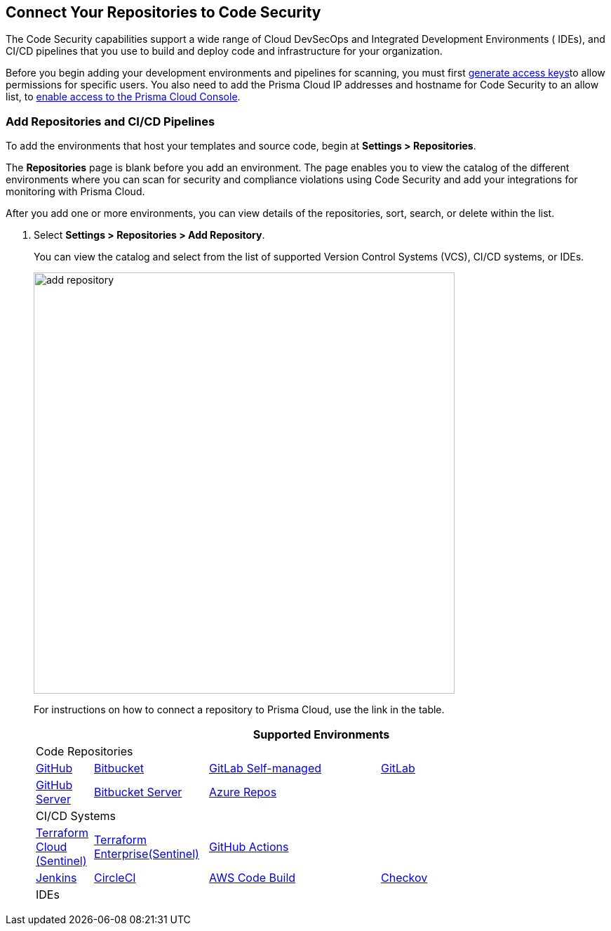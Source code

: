 == Connect Your Repositories to Code Security

The Code Security capabilities support a wide range of Cloud DevSecOps and Integrated Development Environments ( IDEs), and CI/CD pipelines that you use to build and deploy code and infrastructure for your organization.

Before you begin adding your development environments and pipelines for scanning, you must first xref:../../get-started/generate-access-keys.adoc[generate access keys]to allow permissions for specific users. You also need to add the Prisma Cloud IP addresses and hostname for Code Security to an allow list, to https://docs.paloaltonetworks.com/prisma/prisma-cloud/prisma-cloud-admin/get-started-with-prisma-cloud/enable-access-prisma-cloud-console.html#id7cb1c15c-a2fa-4072-%20b074-063158eeec08[enable access to the Prisma Cloud Console].

[.task]
=== Add Repositories and CI/CD Pipelines

To add  the environments that host your templates and source code, begin at *Settings > Repositories*.

The *Repositories* page is blank before you add an environment. The page enables you to view the catalog of the different environments where you can scan for security and compliance violations using Code Security and add your integrations for monitoring with Prisma Cloud.

After you add one or more environments, you can view details of the repositories, sort, search, or delete within the list.

[.procedure]
. Select *Settings > Repositories > Add Repository*.
+
You can view the catalog and select from the list of supported Version Control Systems (VCS), CI/CD systems, or IDEs.
+
image::add-repository.png[width=600]
+
For instructions on how to connect a repository to Prisma Cloud, use the link in the table.
+
[cols="1,2,3,4", options="header"]
|===
4+|Supported Environments

4+| Code Repositories

|xref:add-github.adoc[GitHub]
|xref:add-bitbucket.adoc[Bitbucket]
|xref:add-gitlab-selfmanaged.adoc[GitLab Self-managed]
|xref:add-gitlab.adoc[GitLab]

|xref:add-github-server.adoc[GitHub Server]
|xref:add-bitbucket-server.adoc[Bitbucket Server]
|xref:add-azurerepos.adoc[Azure Repos]
|

4+| CI/CD Systems

|xref:add-terraform-cloud.adoc[Terraform Cloud (Sentinel)]
|xref:add-terraform-enterprise.adoc[Terraform Enterprise(Sentinel)]
|xref:add-github-actions.adoc[GitHub Actions]
|

|xref:add-jenkins.adoc[Jenkins]
|xref:add-circleci.adoc[CircleCI]
|xref:add-aws-codebuild.adoc[AWS Code Build]
|xref:add-checkov.adoc[Checkov]

4+| IDEs

|xref:connect-vscode.adoc[VScode]
|xref:connect-intellij.adoc[IntelliJ]

|===
